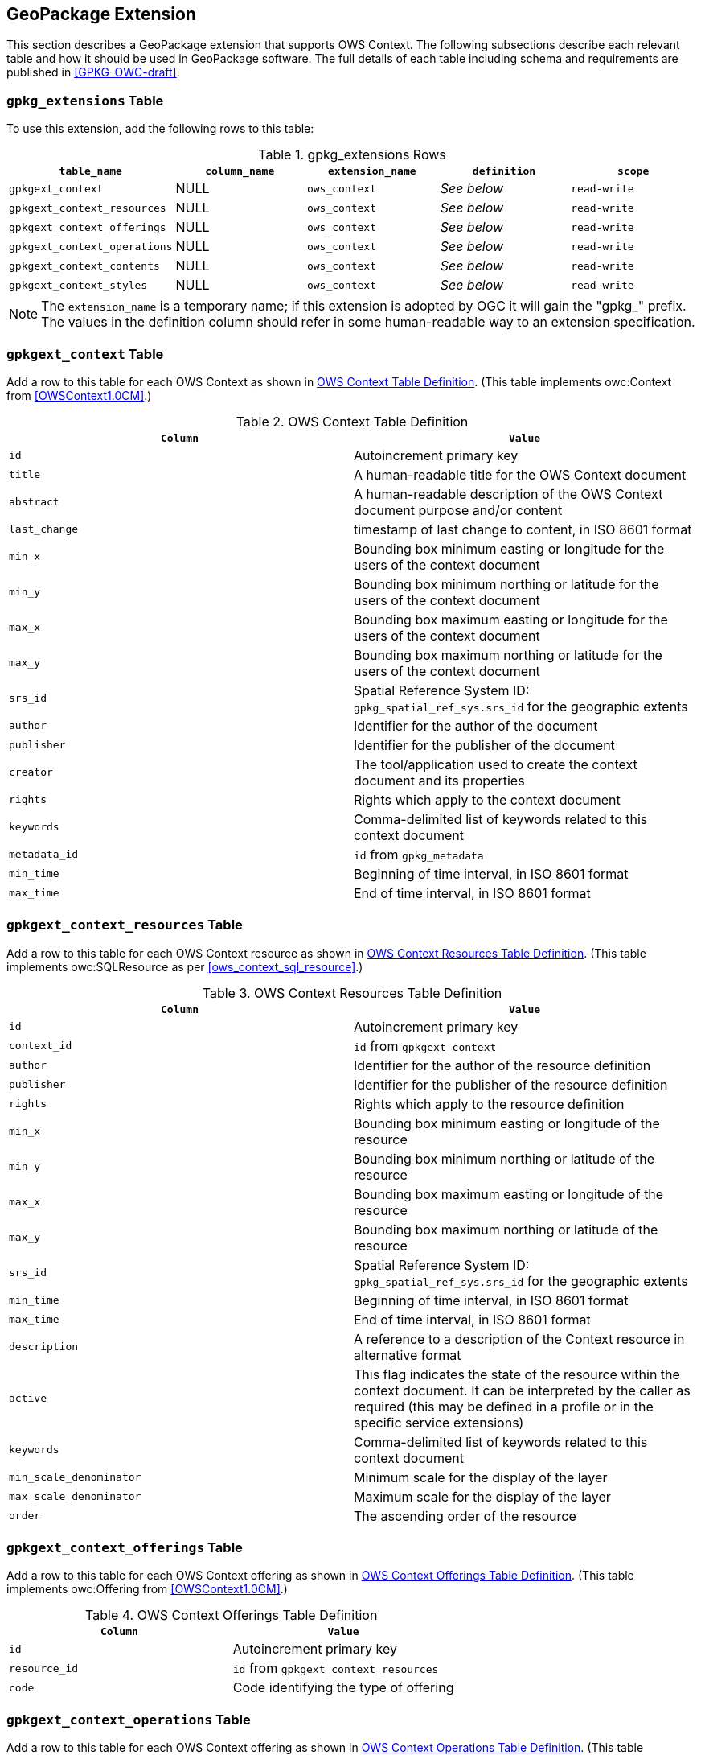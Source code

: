 [[GeoPackageClause]]
== GeoPackage Extension
This section describes a GeoPackage extension that supports OWS Context. The following subsections describe each relevant table and how it should be used in GeoPackage software. The full details of each table including schema and requirements are published in <<GPKG-OWC-draft>>.

=== `gpkg_extensions` Table
To use this extension, add the following rows to this table:

[[gpkg_extensions_table]]
.gpkg_extensions Rows
[cols=",,,,",options="header",]
|=======================================================================
|`table_name` |`column_name` | `extension_name` | `definition` | `scope`
|`gpkgext_context`| NULL | `ows_context`| _See below_| `read-write`
|`gpkgext_context_resources`| NULL | `ows_context`| _See below_| `read-write`
|`gpkgext_context_offerings`| NULL | `ows_context`| _See below_| `read-write`
|`gpkgext_context_operations`| NULL | `ows_context`| _See below_| `read-write`
|`gpkgext_context_contents`| NULL | `ows_context`| _See below_| `read-write`
|`gpkgext_context_styles`| NULL | `ows_context`| _See below_| `read-write`
|=======================================================================

[NOTE]
====
The `extension_name` is a temporary name; if this extension is adopted by OGC it will gain the "gpkg_" prefix.
The values in the definition column should refer in some human-readable way to an extension specification.
====

=== `gpkgext_context` Table
Add a row to this table for each OWS Context as shown in <<gpkgext_context_table>>. (This table implements owc:Context from <<OWSContext1.0CM>>.)

[[gpkgext_context_table]]
.OWS Context Table Definition
[cols=",",options="header",]
|=======================================================================
|`Column` |`Value`
|`id` | Autoincrement primary key
|`title` | A human-readable title for the OWS Context document
|`abstract` | A human-readable description of the OWS Context document purpose and/or content
|`last_change` | timestamp of last change to content, in ISO 8601 format
|`min_x` | Bounding box minimum easting or longitude for the users of the context document
|`min_y` | Bounding box minimum northing or latitude for the users of the context document 
|`max_x` | Bounding box maximum easting or longitude for the users of the context document |`max_y` | Bounding box maximum northing or latitude for the users of the context document |`srs_id` | Spatial Reference System ID: `gpkg_spatial_ref_sys.srs_id` for the geographic extents
|`author` | Identifier for the author of the document
|`publisher` | Identifier for the publisher of the document
|`creator` | The tool/application used to create the context document and its properties
|`rights` | Rights which apply to the context document
|`keywords` | Comma-delimited list of keywords related to this context document
|`metadata_id` | `id` from `gpkg_metadata`
|`min_time` | Beginning of time interval, in ISO 8601 format
|`max_time` | End of time interval, in ISO 8601 format
|=======================================================================

=== `gpkgext_context_resources` Table
Add a row to this table for each OWS Context resource as shown in <<gpkgext_context_resources_table>>. (This table implements owc:SQLResource as per <<ows_context_sql_resource>>.)

[[gpkgext_context_resources_table]]
.OWS Context Resources Table Definition
[cols=",",options="header",]
|=======================================================================
|`Column` |`Value`
|`id` | Autoincrement primary key
|`context_id` | `id` from `gpkgext_context`
|`author` | Identifier for the author of the resource definition
|`publisher` | Identifier for the publisher of the resource definition
|`rights` | Rights which apply to the resource definition
|`min_x` | Bounding box minimum easting or longitude of the resource
|`min_y` | Bounding box minimum northing or latitude of the resource
|`max_x` | Bounding box maximum easting or longitude of the resource
|`max_y` | Bounding box maximum northing or latitude of the resource
|`srs_id` | Spatial Reference System ID: `gpkg_spatial_ref_sys.srs_id` for the geographic extents
|`min_time` | Beginning of time interval, in ISO 8601 format
|`max_time` | End of time interval, in ISO 8601 format
|`description` | A reference to a description of the Context resource in alternative format
|`active` | This flag indicates the state of the resource within the context document. It can be interpreted by the caller as required (this may be defined in a profile or in the specific service extensions)
|`keywords` | Comma-delimited list of keywords related to this context document
|`min_scale_denominator` | Minimum scale for the display of the layer
|`max_scale_denominator` | Maximum scale for the display of the layer
|`order` | The ascending order of the resource
|=======================================================================

=== `gpkgext_context_offerings` Table
Add a row to this table for each OWS Context offering as shown in <<gpkgext_context_offerings_table>>. (This table implements owc:Offering from <<OWSContext1.0CM>>.)

[[gpkgext_context_offerings_table]]
.OWS Context Offerings Table Definition
[cols=",",options="header",]
|=======================================================================
|`Column` |`Value`
|`id` | Autoincrement primary key
|`resource_id` | `id` from `gpkgext_context_resources`
|`code`   | Code identifying the type of offering   
|=======================================================================

=== `gpkgext_context_operations` Table
Add a row to this table for each OWS Context offering as shown in <<gpkgext_context_operations_table>>. (This table implements owc:Operation from <<OWSContext1.0CM>>.)

[[gpkgext_context_operations_table]]
.OWS Context Operations Table Definition
[cols=",,options="header",]
|=======================================================================
|`Column` |`Value`
|`id` | Autoincrement primary key
|`offering_id` | `id` from `gpkgext_context_offerings`
|`code`   | Code identifying the type of operation   
|`method`   | Name of operation method request   
|`type`   | MIMEType of the return result   
|`requestURL`   | Service Request URL   
|`request`   | Optional request body content   
|`result`   | Result of the operation   
|=======================================================================

=== `gpkgext_context_contents` Table
Add a row to this table for each OWS Context operation as shown in <<gpkgext_context_contents_table>>. This row represents the results of the operation. (This table implements owc:SQLContent as per <<owc_sql_content>>.)

[[gpkgext_context_contents_table]]
.OWS Context Contents Table Definition
[cols=",",options="header",]
|=======================================================================
|`Column` |`Value`
|`id` | Autoincrement primary key
|`operation_id` | `id` from `gpkgext_context_operations`
|`from`   | A single table or view name   
|`query`   | The actual SQL query   
|=======================================================================

=== `gpkgext_context_styles` Table
The definition for this table is TBD. (It will implement owc:StyleSet from <<OWSContext1.0CM>>.)